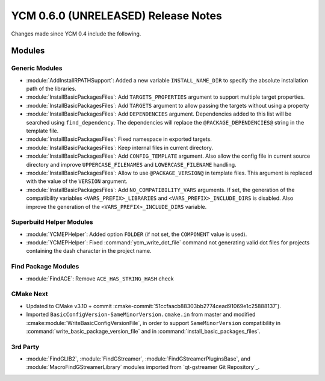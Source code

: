 YCM 0.6.0 (UNRELEASED) Release Notes
************************************

.. only:: html

  .. contents::

Changes made since YCM 0.4 include the following.

Modules
=======

Generic Modules
---------------

* :module:`AddInstallRPATHSupport`: Added a new variable ``INSTALL_NAME_DIR``
  to specify the absolute installation path of the libraries.
* :module:`InstallBasicPackagesFiles`: Add ``TARGETS_PROPERTIES`` argument to
  support multiple target properties.
* :module:`InstallBasicPackagesFiles`: Add ``TARGETS`` argument to allow passing
  the targets without using a property
* :module:`InstallBasicPackagesFiles`: Add ``DEPENDENCIES`` argument.
  Dependencies added to this list will be searched using ``find_dependency``.
  The dependencies will replace the ``@PACKAGE_DEPENDENCIES@`` string in the
  template file.
* :module:`InstallBasicPackagesFiles`: Fixed namespace in exported targets.
* :module:`InstallBasicPackagesFiles`: Keep internal files in current directory.
* :module:`InstallBasicPackagesFiles`: Add ``CONFIG_TEMPLATE`` argument.
  Also allow the config file in current source directory and improve
  ``UPPERCASE_FILENAMES`` and ``LOWERCASE_FILENAME`` handling.
* :module:`InstallBasicPackagesFiles`: Allow to use ``@PACKAGE_VERSION@`` in
  template files.
  This argument is replaced with the value of the ``VERSION`` argument.
* :module:`InstallBasicPackagesFiles`: Add ``NO_COMPATIBILITY_VARS`` arguments.
  If set, the generation of the compatibility variables
  ``<VARS_PREFIX>_LIBRARIES`` and ``<VARS_PREFIX>_INCLUDE_DIRS`` is disabled.
  Also improve the generation of the ``<VARS_PREFIX>_INCLUDE_DIRS`` variable.

Superbuild Helper Modules
-------------------------

* :module:`YCMEPHelper`: Added option ``FOLDER`` (if not set, the ``COMPONENT``
  value is used).
* :module:`YCMEPHelper`: Fixed :command:`ycm_write_dot_file` command not
  generating valid dot files for projects containing the dash character in the
  project name.

Find Package Modules
--------------------

* :module:`FindACE`: Remove ``ACE_HAS_STRING_HASH`` check

CMake Next
----------

* Updated to CMake v3.10 + commit
  :cmake-commit:`51ccfaacb88303bb2774cead91069e1c25888137`).
* Imported ``BasicConfigVersion-SameMinorVersion.cmake.in`` from master and
  modified :cmake:module:`WriteBasicConfigVersionFile`, in order to support
  ``SameMinorVersion`` compatibility in
  :command:`write_basic_package_version_file` and in
  :command:`install_basic_packages_files`.

3rd Party
---------

* :module:`FindGLIB2`, :module:`FindGStreamer`,
  :module:`FindGStreamerPluginsBase`, and :module:`MacroFindGStreamerLibrary`
  modules imported from `qt-gstreamer Git Repository`_.
